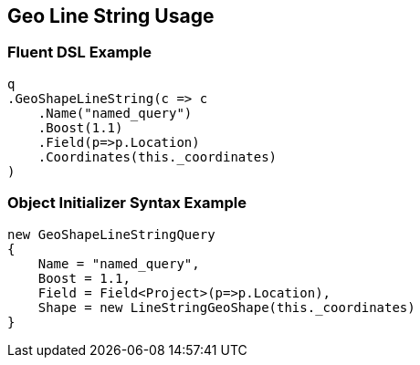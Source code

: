 :ref_current: https://www.elastic.co/guide/en/elasticsearch/reference/2.3

:github: https://github.com/elastic/elasticsearch-net

:nuget: https://www.nuget.org/packages

[[geo-line-string-usage]]
== Geo Line String Usage

=== Fluent DSL Example

[source,csharp]
----
q
.GeoShapeLineString(c => c
    .Name("named_query")
    .Boost(1.1)
    .Field(p=>p.Location)
    .Coordinates(this._coordinates)
)
----

=== Object Initializer Syntax Example

[source,csharp]
----
new GeoShapeLineStringQuery
{
    Name = "named_query",
    Boost = 1.1,
    Field = Field<Project>(p=>p.Location),
    Shape = new LineStringGeoShape(this._coordinates)
}
----

